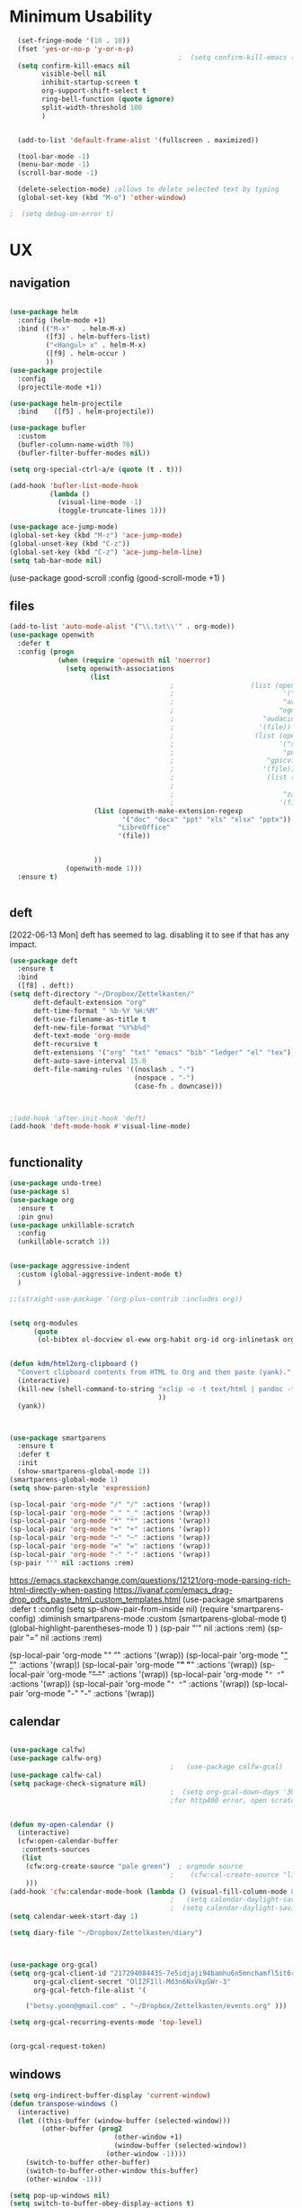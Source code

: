 
#+auto_tangle: t


* Minimum Usability


#+BEGIN_SRC emacs-lisp :tangle yes
    (set-fringe-mode '(10 . 10))
    (fset 'yes-or-no-p 'y-or-n-p)
                                            ;  (setq confirm-kill-emacs (quote y-or-n-p))
    (setq confirm-kill-emacs nil
          visible-bell nil
          inhibit-startup-screen t
          org-support-shift-select t
          ring-bell-function (quote ignore)
          split-width-threshold 100
          )


    (add-to-list 'default-frame-alist '(fullscreen . maximized))

    (tool-bar-mode -1)
    (menu-bar-mode -1)
    (scroll-bar-mode -1)

    (delete-selection-mode) ;allows to delete selected text by typing
    (global-set-key (kbd "M-o") 'other-window)

  ;  (setq debug-on-error t)
#+END_SRC

#+RESULTS:
: other-window




* UX
** navigation
   #+BEGIN_SRC emacs-lisp :tangle yes

     (use-package helm
       :config (helm-mode +1)
       :bind (("M-x"   . helm-M-x)
              ([f3] . helm-buffers-list)       
              ("<Hangul> x" . helm-M-x)
              ([f9] . helm-occur )
              ))
     (use-package projectile
       :config
       (projectile-mode +1))

     (use-package helm-projectile
       :bind    ([f5] . helm-projectile))

     (use-package bufler
       :custom
       (bufler-column-name-width 70)
       (bufler-filter-buffer-modes nil))

     (setq org-special-ctrl-a/e (quote (t . t)))

     (add-hook 'bufler-list-mode-hook
               (lambda ()
                 (visual-line-mode -1)
                 (toggle-truncate-lines 1)))

     (use-package ace-jump-mode)
     (global-set-key (kbd "M-z") 'ace-jump-mode)
     (global-unset-key (kbd "C-z"))
     (global-set-key (kbd "C-z") 'ace-jump-helm-line)
     (setq tab-bar-mode nil)
                         #+END_SRC

#+RESULTS:
   
(use-package good-scroll
:config (good-scroll-mode +1)
)



** files
#+BEGIN_SRC emacs-lisp :tangle yes
  (add-to-list 'auto-mode-alist '("\\.txt\\'" . org-mode))
  (use-package openwith
    :defer t
    :config (progn
              (when (require 'openwith nil 'noerror)
                (setq openwith-associations
                      (list
                                          ;                   (list (openwith-make-extension-regexp
                                          ;                           '("mpg" "mpeg" "mp3" "mp4"
                                          ;                           "avi" "wmv" "wav" "mov" "flv"
                                          ;                          "ogm" "ogg" "mkv"))
                                          ;                      "audacious"
                                          ;                     '(file))
                                          ;                    (list (openwith-make-extension-regexp
                                          ;                          '("xbm" "pbm" "pgm" "ppm" "pnm"
                                          ;                           "png" "bmp" "tif" "jpeg" "jpg"))
                                          ;                       "gpicview"
                                          ;                      '(file))
                                          ;                       (list (openwith-make-extension-regexp
                                          ;                             '("pdf"))
                                          ;                           "zathura"
                                          ;                          '(file))
                       (list (openwith-make-extension-regexp
                              '("doc" "docx" "ppt" "xls" "xlsx" "pptx"))
                             "LibreOffice"
                             '(file))
                                      

                       ))
                (openwith-mode 1)))
    :ensure t)


#+END_SRC

#+RESULTS:

** deft
[2022-06-13 Mon] deft has seemed to lag. disabling it to see if that has any impact. 
#+begin_src emacs-lisp :tangle no
  (use-package deft
    :ensure t
    :bind
    ([f8] . deft))
  (setq deft-directory "~/Dropbox/Zettelkasten/"
        deft-default-extension "org"
        deft-time-format " %b-%Y %H:%M"
        deft-use-filename-as-title t
        deft-new-file-format "%Y%b%d"
        deft-text-mode 'org-mode
        deft-recursive t
        deft-extensions '("org" "txt" "emacs" "bib" "ledger" "el" "tex")
        deft-auto-save-interval 15.0
        deft-file-naming-rules '((noslash . "-")
                                 (nospace . "-")
                                 (case-fn . downcase))) 
  
  
  
  ;(add-hook 'after-init-hook 'deft)
  (add-hook 'deft-mode-hook #'visual-line-mode)
  
  
#+end_src

#+RESULTS:
| visual-line-mode |

** functionality
#+BEGIN_SRC emacs-lisp  :tangle yes
  (use-package undo-tree)
  (use-package s)
  (use-package org
    :ensure t
    :pin gnu)
  (use-package unkillable-scratch
    :config
    (unkillable-scratch 1))


  (use-package aggressive-indent
    :custom (global-aggressive-indent-mode t)
    )

  ;;(straight-use-package '(org-plus-contrib :includes org))


  (setq org-modules
        (quote
         (ol-bibtex ol-docview ol-eww org-habit org-id org-inlinetask org-protocol org-tempo ol-w3m org-annotate-file ol-bookmark org-checklist org-collector org-depend org-invoice org-notify org-registry)))


  (defun kdm/html2org-clipboard ()
    "Convert clipboard contents from HTML to Org and then paste (yank)."
    (interactive)
    (kill-new (shell-command-to-string "xclip -o -t text/html | pandoc -f html -t json | pandoc -f json -t org --wrap=none"
                                       ))
    (yank))



  (use-package smartparens
    :ensure t
    :defer t
    :init
    (show-smartparens-global-mode 1))
  (smartparens-global-mode 1)
  (setq show-paren-style 'expression)

  (sp-local-pair 'org-mode "/" "/" :actions '(wrap))
  (sp-local-pair 'org-mode "_" "_" :actions '(wrap))
  (sp-local-pair 'org-mode "*" "*" :actions '(wrap))
  (sp-local-pair 'org-mode "+" "+" :actions '(wrap))
  (sp-local-pair 'org-mode "~" "~" :actions '(wrap))
  (sp-local-pair 'org-mode "=" "=" :actions '(wrap))
  (sp-local-pair 'org-mode "-" "-" :actions '(wrap))
  (sp-pair "'" nil :actions :rem)

#+END_SRC

#+RESULTS:
| org-mode | (:open - :close - :actions (wrap) :when (:add) :unless (:add) :pre-handlers (:add) :post-handlers (:add)) | (:open = :close = :actions (wrap) :when (:add) :unless (:add) :pre-handlers (:add) :post-handlers (:add)) | (:open ~ :close ~ :actions (wrap) :when (:add) :unless (:add) :pre-handlers (:add) :post-handlers (:add)) | (:open + :close + :actions (wrap) :when (:add) :unless (:add) :pre-handlers (:add) :post-handlers (:add)) | (:open * :close * :actions (wrap) :when (:add) :unless (:add) :pre-handlers (:add) :post-handlers (:add))                                                                  | (:open _ :close _ :actions (wrap) :when (:add) :unless (:add) :pre-handlers (:add) :post-handlers (:add)) | (:open / :close / :actions (wrap) :when (:add) :unless (:add) :pre-handlers (:add) :post-handlers (:add)) |                                                             |                                                             |
| t        | (:open \\( :close \\) :actions (insert wrap autoskip navigate))                                           | (:open \{ :close \} :actions (insert wrap autoskip navigate))                                             | (:open \( :close \) :actions (insert wrap autoskip navigate))                                             | (:open \" :close \" :actions (insert wrap autoskip navigate))                                             | (:open " :close " :actions (insert wrap autoskip navigate escape) :unless (sp-in-string-quotes-p) :post-handlers (sp-escape-wrapped-region sp-escape-quotes-after-insert)) | (:open ( :close ) :actions (insert wrap autoskip navigate))                                               | (:open [ :close ] :actions (insert wrap autoskip navigate))                                               | (:open { :close } :actions (insert wrap autoskip navigate)) | (:open ` :close ` :actions (insert wrap autoskip navigate)) |
https://emacs.stackexchange.com/questions/12121/org-mode-parsing-rich-html-directly-when-pasting
https://ivanaf.com/emacs_drag-drop_pdfs_paste_html_custom_templates.html
(use-package smartparens 
:defer t 
:config
(setq sp-show-pair-from-inside nil)
(require 'smartparens-config)
:diminish smartparens-mode
:custom
(smartparens-global-mode t)
(global-highlight-parentheses-mode 1)
)
(sp-pair "'" nil :actions :rem)
(sp-pair "=" nil :actions :rem)


(sp-local-pair 'org-mode "/" "/" :actions '(wrap))
(sp-local-pair 'org-mode "_" "_" :actions '(wrap))
(sp-local-pair 'org-mode "*" "*" :actions '(wrap))
(sp-local-pair 'org-mode "+" "+" :actions '(wrap))
(sp-local-pair 'org-mode "~" "~" :actions '(wrap))
(sp-local-pair 'org-mode "=" "=" :actions '(wrap))
(sp-local-pair 'org-mode "-" "-" :actions '(wrap))

  
** calendar


#+BEGIN_SRC emacs-lisp :tangle yes
  
  (use-package calfw)
  (use-package calfw-org)
                                          ;   (use-package calfw-gcal)
  (use-package calfw-cal) 
  (setq package-check-signature nil)
                                          ;  (setq org-gcal-down-days '30)
                                          ;for http400 error, open scratch and evaluate (org-gcal-request-token) using C-x C-e
  
  
  (defun my-open-calendar ()
    (interactive)
    (cfw:open-calendar-buffer
     :contents-sources
     (list
      (cfw:org-create-source "pale green")  ; orgmode source
                                          ;    (cfw:cal-create-source "light goldenrod") ; diary source
      ))) 
  (add-hook 'cfw:calendar-mode-hook (lambda () (visual-fill-column-mode 0)))
                                          ;   (setq calendar-daylight-savings-starts '(3 11 year))
                                          ;  (setq calendar-daylight-savings-ends: '(11 4 year))
  (setq calendar-week-start-day 1)
  
  (setq diary-file "~/Dropbox/Zettelkasten/diary")
  
  
  
  (use-package org-gcal)
  (setq org-gcal-client-id "217294084435-7e5idjaji94bamhu6n5mnchamfl5it6r.apps.googleusercontent.com"
        org-gcal-client-secret "OlIZFIll-Md3n6NxVkpSWr-3"
        org-gcal-fetch-file-alist '(
   
      ("betsy.yoon@gmail.com" . "~/Dropbox/Zettelkasten/events.org" )))
  
  (setq org-gcal-recurring-events-mode 'top-level)
  
  
#+end_src

#+RESULTS:
: top-level
#+begin_src emacs-lisp :tangle no
 (org-gcal-request-token)
#+end_src

#+RESULTS:
: #s(deferred #[257 "\303!>\204\304\305\306D\"\210\211\307H\303!>\204!\304\305\306D\"\210\310H\303!>\2043\304\305\306D\"\210\311H\312=\203I\313\314\315\"\210\316\317#\202p\211\312=\204b\313\320\321!P\322!\"\210\316\323#\202p\203m\324
: \"\210\325\312!\207" [cl-struct-request-response-tags org-gcal-token-plist org-gcal-token-file type-of signal wrong-type-argument request-response 3 1 4 nil org-gcal--notify "Got Error" "Could not contact remote service. Please check your network connectivity." error "Network connectivity issue %s: %s" "Status code: " number-to-string pp-to-string "Got error %S: %S" org-gcal--save-sexp deferred:succeed] 8 "
: 
: (fn RESPONSE)"] deferred:default-errorback deferred:default-cancel nil nil nil)

** windows
#+BEGIN_SRC emacs-lisp :tangle yes
  (setq org-indirect-buffer-display 'current-window)
  (defun transpose-windows ()
    (interactive)
    (let ((this-buffer (window-buffer (selected-window)))
          (other-buffer (prog2
                            (other-window +1)
                            (window-buffer (selected-window))
                          (other-window -1))))
      (switch-to-buffer other-buffer)
      (switch-to-buffer-other-window this-buffer)
      (other-window -1)))
  
  (setq pop-up-windows nil)
  (setq switch-to-buffer-obey-display-actions t)
  
#+END_SRC

#+RESULTS:
: t


(use-package good-scroll
:config (good-scroll-mode 1)
)

** autosave/backup
#+BEGIN_SRC emacs-lisp :tangle yes
  (use-package magit
    :init (progn
            (setq magit-repository-directories '("~/Dropbox/" ))))
  (setq global-auto-revert-mode t
        auto-save-interval 5)
  (auto-save-visited-mode 1)
  
  (add-hook 'org-mode-hook (lambda () (auto-revert-mode 1)))
  
  (setq vc-follow-symlinks t)
#+END_SRC

#+RESULTS:
: t

** org-protocol
#+BEGIN_SRC emacs-lisp :tangle yes
  
  (server-start)
  (require 'org-protocol)
  (require 'org-protocol-capture-html)
  (setq org-protocol-default-template-key "w")
  
  
#+END_SRC

#+RESULTS:
: w
** org-keybindings
#+BEGIN_SRC emacs-lisp :tangle yes
      (global-set-key (kbd "C-c C-x C-o") 'org-clock-out)
  (global-set-key (kbd "C-c <f2>") 'org-clock-out)
  (global-unset-key (kbd "C-v"))

  (global-set-key (kbd "<f1>") 'org-capture)
  (global-set-key (kbd "C-c C-x C-j") 'org-clock-goto)
  (define-key org-mode-map (kbd "C-a") 'org-beginning-of-line)
  (define-key org-mode-map (kbd "C-e") 'org-end-of-line)
  (define-key org-mode-map (kbd "C-.") 'org-todo)
  (bind-keys
   ("C-c r" . org-clock-report)
   ("C-c l" . org-store-link)
   ("C-c C-l" . org-insert-link)
   ("C-c b" . list-bookmarks)
   ("C-a" . org-beginning-of-line) 
   ("C-e" . end-of-line) 
   ("C-k" . org-kill-line)
   ("M->" . end-of-buffer)
   ("C->" . end-of-buffer) ; necessary b/c for some reason emacs in kde plasma doesn't seem to recognize M-< and only see is it as M-.
   ("C-<" . beginning-of-buffer)    ; necessary b/c for some reason emacs in kde plasma doesn't seem to recognize M-< and only see is it as M-.
   ("C-."   . org-todo)
   ("C-x /" . shrink-window-horizontally)
   ("C-x ." . org-archive-subtree-default)

   ([f1] . org-capture)
   ([f2] . org-clock-in)
   ;;f3 is helm
   ([f4] . org-refile)
   ;;f5 is projectile
   ([f6] . helm-bibtex-with-local-bibliography)
   ([f7] . org-agenda)
   ;;f8 is deft
                                          ; ([f10] . org-tree-to-indirect-buffer)
   ([f11] . org-id-goto)
   ([f12] . bury-buffer)     )


  (global-set-key (kbd "<f10>") (lambda ()
                                  (interactive)
                                  (let ((current-prefix-arg '(4)))
                                    (call-interactively #'org-tree-to-indirect-buffer))))


#+END_SRC

#+RESULTS:
| lambda | nil | (interactive) | (let ((current-prefix-arg '(4))) (call-interactively #'org-tree-to-indirect-buffer)) |

#+BEGIN_SRC emacs-lisp :tangle yes :results none
  
  
  (define-key key-translation-map (kbd "C-c <up>") (kbd "↑"))
  (define-key key-translation-map (kbd "C-c <down>") (kbd "↓"))
  (define-key key-translation-map (kbd "C-c =") (kbd "≠"))
  (define-key key-translation-map (kbd "C-c <right>") (kbd "→"))
  (define-key key-translation-map (kbd "C-c m") (kbd "—"))
  (define-key key-translation-map (kbd "C-_") (kbd "–"))
  (define-key key-translation-map (kbd "C-c d") (kbd "Δ"))
  (define-key key-translation-map (kbd "C-c z")  (kbd "∴"))
#+END_SRC

#+RESULTS:
: [8756]
** org hydra
#+begin_src emacs-lisp :tangle yes
  
  (defhydra hydra-org (:color amaranth :columns 3)
    "Org Mode Movements"
    ("n" outline-next-visible-heading "next heading")
    ("p" outline-previous-visible-heading "prev heading")
    ("N" org-forward-heading-same-level "next heading at same level")
    ("P" org-backward-heading-same-level "prev heading at same level")
    ("u" outline-up-heading "up heading")
    ("k" kill-region "kill region")
    ("y" yank "paste")
    ("l" helm-show-kill-ring "list" :color blue)  
    ("r" org-refile "refile")
    ("t" org-todo "todo")
    ("g" org-set-tags-command "tags")
    ("s" show-subtree "expand subtree")
    ("h" hide-subtree "collapse subtree")
    ("a" org-archive-subtree "archive")
    ("G" org-goto "goto" :exit t)
    ("q" nil "quit" :color blue)
    )
  
  
  
  
#+end_src

#+RESULTS:
: hydra-org/body


** scratch buffer
#+BEGIN_SRC emacs-lisp  :tangle yes
  ;; Set the default mode of the scratch buffer to Org
  (setq initial-major-mode 'org-mode)
  ;; and change the message accordingly
  (setq initial-scratch-message "\
  # This buffer is for notes you don't want to save. You can use
  # org-mode markup (and all Org's goodness) to organise the notes.
  # If you want to create a file, visit that file with C-x C-f,
  # then enter the text in that file's own buffer.
   
  ")
#+END_SRC

#+RESULTS:
: # This buffer is for notes you don't want to save. You can use
: # org-mode markup (and all Org's goodness) to organise the notes.
: # If you want to create a file, visit that file with C-x C-f,
: # then enter the text in that file's own buffer.
:  




* UI
("◉" "❤" "☆""♢" "★ ""⭆" )
"⁕"
"⁍" 
"❤"
#+BEGIN_SRC emacs-lisp  :tangle yes
 ; (use-package emojify
  ;  :hook (after-init . global-emojify-mode))

    (use-package org-superstar
      :config
      (setq org-superstar-headline-bullets-list '("◉" "☆" "♡" "¶" "★" )
            org-superstar-item-bullet-alist (quote ((42  . 33) (43 . 62) (45 . 45)))
            )
      (add-hook 'org-mode-hook (lambda () (org-superstar-mode 1))))
    (setq org-startup-indented t
          org-hide-emphasis-markers t
          org-startup-folded t
          org-ellipsis " »"
          org-hide-leading-stars t)
    (use-package doom-themes
      :config
      ;; Global settings (defaults)
      (setq doom-themes-enable-bold t    ; if nil, bold is universally disabled
            doom-themes-enable-italic t) ; if nil, italics is universally disabled
      (load-theme 'doom-one t)
      ;; Corrects (and improves) org-mode's native fontification.
      (doom-themes-org-config)
      )

    (setq org-startup-shrink-all-tables t)

  ;strikethrough org-emphasis-alist
  (require 'cl)   ; for delete*
(setq org-emphasis-alist
      (cons '("+" '(:strike-through t :foreground "gray"))
            (delete* "+" org-emphasis-alist :key 'car :test 'equal)))

#+END_SRC

#+RESULTS:
| + | '(:strike-through t :foreground gray) |          |
| * | bold                                  |          |
| _ | underline                             |          |
| = | org-verbatim                          | verbatim |
| ~ | org-code                              | verbatim |
** mode line format
:LOGBOOK:
CLOCK: [2021-06-08 Tue 13:51]--[2021-06-08 Tue 14:06] =>  0:15
:END:
#+begin_src emacs-lisp :tangle yes
  (setq-default mode-line-format '("%e"  mode-line-front-space
                                   mode-line-mule-info
                                   mode-line-modified
                                   mode-line-misc-info 
                                   mode-line-remote mode-line-frame-identification mode-line-buffer-identification "   " mode-line-position
                                   (vc-mode vc-mode)
                                   "  " mode-line-modes  mode-line-end-spaces)
                )
  (display-time-mode 1)
#+end_src

#+RESULTS:
: t

** font encoding
:LOGBOOK:
CLOCK: [2021-10-18 Mon 11:25]--[2021-10-18 Mon 11:25] =>  0:00
:END:
#+begin_src emacs-lisp :tangle yes
    
  (use-package unicode-fonts)
(unicode-fonts-setup)  
#+end_src

#+RESULTS:


#+BEGIN_SRC emacs-lisp  :tangle yes

  
    (defvar symbola-font (if (eq system-type 'gnu/linux)
                             (font-spec :name "Symbola" :size 14)
                           "Symbola"))
    (set-fontset-font "fontset-default" '(#x1100 . #xffdc)
                      '("NanumBarunpen" . "unicode-bmp" ))
    (set-fontset-font "fontset-default" '(#xe0bc . #xf66e) 
                      '("Nanumbarunpen" . "unicode-bmp"))
  
    (set-fontset-font "fontset-default" '(#x2000 . #x206F)
                      '("Symbola" . "unicode-bmp" ))
                                            ;
    (set-fontset-font "fontset-default" '(#x2190 . #x21FF)
                      '("Symbola" . "unicode-bmp" ))
    (set-fontset-font "fontset-default" '(#x2B00 . #x2BFF)
                      '("Symbola" . "unicode-bmp" ))
  
    (set-fontset-font "fontset-default" '(#x2200 . #x22FF)
                      '("Symbola" . "unicode-bmp" ))
  
    (set-fontset-font "fontset-default" '(#x25A0 . #x25FF)
                      '("Symbola" . "unicode-bmp" ))
  
    (set-fontset-font "fontset-default" '(#x2600 . #x26FF)
                      '("Symbola" . "unicode-bmp" ))
    (set-fontset-font "fontset-default" '(#x2700 . #x27BF)
                      '("Symbola" . "unicode-bmp" ))
  
    (set-fontset-font "fontset-default" '(#x1f800 . #x1f8ff)
                      '("Symbola" . "unicode-bmp" ))
  
    (set-fontset-font "fontset-default" '(#x3400 . #x4dbf)
                      '("NanumBarunpen" . "unicode-bmp" ))
    (set-fontset-font "fontset-default" '(#x20000 . #x2EBEF)
                      '("NanumBarunpen" . "unicode-bmp" ))  
  
  
                                            ;https://www.reddit.com/r/emacs/comments/8tz1r0/how_to_set_font_according_to_languages_that_i/e1bjce6?utm_source=share&utm_medium=web2x&context=3
    (when (fboundp #'set-fontset-font)
      (set-fontset-font t 'korean-ksc5601	
                        ;; Noto Sans CJK: https://www.google.com/get/noto/help/cjk/
                        (font-spec :family "Nanum Gothic Coding")))
    (dolist (item '(("Nanum Gothic Coding" . 1.0)))
      (add-to-list 'face-font-rescale-alist item))
  
    (setq use-default-font-for-symbols nil)
  
    (prefer-coding-system 'utf-8)
  (set-default-coding-systems 'utf-8)
  (set-terminal-coding-system 'utf-8)
  (set-keyboard-coding-system 'utf-8)
  (set-selection-coding-system 'utf-8)
  (set-file-name-coding-system 'utf-8)
  (set-clipboard-coding-system 'utf-8)
  (set-buffer-file-coding-system 'utf-8) 
  
#+END_SRC  

#+RESULTS:

** org-src
#+BEGIN_SRC emacs-lisp  :tangle yes
  (setq org-src-fontify-natively t
        org-src-tab-acts-natively t)
  
  (setq org-fontify-quote-and-verse-blocks t)
#+END_SRC

#+RESULTS:
: t

** accessibility
#+BEGIN_SRC emacs-lisp :tangle yes
  (use-package hydra)
  (defhydra hydra-zoom (:color red)  "zoom"
    ("=" text-scale-increase "in")
    ("-" text-scale-decrease "out")
    ("0" (text-scale-adjust 0) "reset")
    ("o" (other-window) "other window")
    ("q" nil "quit" :color blue))
  
  (global-set-key (kbd "C-=") 'hydra-zoom/body)
  (use-package visual-fill-column)
  (setq visual-fill-column-center-text t)
#+END_SRC

#+RESULTS:
: t




* editing
:LOGBOOK:
CLOCK: [2021-09-02 Thu 18:05]--[2021-09-02 Thu 18:05] =>  0:00
:END:
#+begin_src emacs-lisp :tangle yes
  (use-package yasnippet)

     (define-key yas-minor-mode-map [backtab]    nil)
  
    ;; Strangely, just redefining one of the variations below won't work.
    ;; All rebinds seem to be needed.
    (define-key yas-minor-mode-map [(tab)]        nil)
    (define-key yas-minor-mode-map (kbd "TAB")    nil)
    (define-key yas-minor-mode-map (kbd "<tab>")  nil)

  (defhydra hydra-yasnippet (:color red :hint nil)
    "
                            ^YASnippets^
              --------------------------------------------
                Modes:    Load/Visit:    Actions:

               _g_lobal  _d_irectory    _i_nsert
               _m_inor   _f_ile         _t_ryout
               _e_xtra   _l_ist         _n_ew
                        reload _a_ll
              "
    ("n" down "done")
    ("p" down "up")
    ("N" outline-next-visible-heading "next heading")
    ("P" outline-previous-visible-heading "prev heading")
    ("d" yas-load-directory)
    ("e" yas-activate-extra-mode)
    ("i" yas-insert-snippet)
    ("f" yas-visit-snippet-file :color blue)
    ("n" yas-new-snippet)
    ("t" yas-tryout-snippet)
    ("l" yas-describe-tables)
    ("g" yas-global-mode :color red)
    ("m" yas-minor-mode :color red)
    ("a" yas-reload-all))



  (use-package flyspell)
  (define-key flyspell-mode-map (kbd "C-.") nil)

  (use-package ace-jump-helm-line)
  (eval-after-load "helm"
    '(define-key helm-map (kbd "C-'") 'ace-jump-helm-line))



#+end_src

#+RESULTS:
: ace-jump-helm-line

 

                   
#+begin_src emacs-lisp :tangle no
  (define-key yas-minor-mode-map [backtab]     'yas-expand)
  
  ;; Strangely, just redefining one of the variations below won't work.
  ;; All rebinds seem to be needed.
  (define-key yas-minor-mode-map [(tab)]        nil)
  (define-key yas-minor-mode-map (kbd "TAB")    nil)
  (define-key yas-minor-mode-map (kbd "<tab>")  nil)

#+end_src

#+RESULTS:
  



(define-key yas-minor-mode-map (kbd "<tab>") nil)
(define-key yas-minor-mode-map (kbd "TAB") nil)
  
  



 
* writing
#+begin_src emacs-lisp :tangle yes
  (use-package org-wc)

#+end_src

#+RESULTS:

* org
#+BEGIN_SRC emacs-lisp :tangle yes
                (use-package org-auto-tangle
                  :hook (org-mode . org-auto-tangle-mode)
  
                  )
    (setq org-html-head "<link rel=\"stylesheet\" href=\"\\home\\betsy\\Dropbox\\Zettelkasten\\css\\tufte.css\" type=\"text/css\" />")
    (setq org-agenda-export-html-style "/home/betsy/Dropbox/Zettelkasten/css/tufte.css")
  (setq org-export-with-toc nil)
  (setq org-export-initial-scope 'subtree)
    (setq org-export-with-section-numbers nil)
  (use-package org-clock-split)
#+END_SRC

#+RESULTS:


(add-hook 'org-mode-hook 'org-auto-tangle-mode) = :hook (org-mode . org-auto-tangle-mode)





** org-refile and archiving
:LOGBOOK:
CLOCK: [2021-09-06 Mon 15:03]--[2021-09-06 Mon 15:04] =>  0:01
:END:
#+BEGIN_SRC emacs-lisp :tangle yes
         (setq org-directory "~/Dropbox/Zettelkasten/" org-default-notes-file
               "~/Dropbox/Zettelkasten/inbox.org" org-archive-location
               "~/Dropbox/Zettelkasten/journal.org::datetree/" org-contacts-files (quote
               ("~/Dropbox/Zettelkasten/contacts.org")) org-roam-directory "~/Dropbox/Zettelkasten" ) (setq
               org-archive-reversed-order nil org-reverse-note-order t org-refile-use-cache t
               org-refile-allow-creating-parent-nodes t org-refile-use-outline-path 'file
               org-outline-path-complete-in-steps nil )

         (setq org-refile-targets '(
                                    ("~/Dropbox/Zettelkasten/journal.org" :maxlevel . 5)
                                    ("~/Dropbox/Zettelkasten/events.org" :maxlevel . 1)
                                    ("~/Dropbox/Zettelkasten/inbox.org" :maxlevel . 2)
                                    ("~/Dropbox/Zettelkasten/readings.org" :maxlevel . 2)
                                    ("~/Dropbox/Zettelkasten/contacts.org" :maxlevel . 1)
                                    ("~/Dropbox/Zettelkasten/ndd.org" :maxlevel . 3)

                                    ("~/Dropbox/Zettelkasten/baruch.org" :maxlevel . 5)
                                    ("~/Dropbox/Zettelkasten/personal.org" :maxlevel . 2)
                                    ("~/Dropbox/Zettelkasten/lis.org" :maxlevel . 2)
                                    ("~/Dropbox/Zettelkasten/recipes.org" :maxlevel . 2) ("~/Dropbox/Zettelkasten/sysadmin.org" :maxlevel . 1) ("~/Dropbox/Zettelkasten/editing.org" :maxlevel . 2) ("~/Dropbox/Zettelkasten/hold.org" :maxlevel . 1) ("~/Dropbox/Zettelkasten/zettels.org" :maxlevel . 2) )


               )

         (defun my-org-refile-cache-clear () (interactive) (org-refile-cache-clear)) (define-key org-mode-map
           (kbd "C-0 C-c C-w") 'my-org-refile-cache-clear)




                                                 ; Refile in a single go

                                                 ;  (global-set-key (kbd "<f4>") 'org-refile)


         (setq org-id-link-to-org-use-id (quote create-if-interactive) org-id-method (quote org)
               org-return-follows-link t org-link-keep-stored-after-insertion nil org-goto-interface (quote
               outline-path-completion) org-clock-mode-line-total 'current)

                                                 ;   (add-hook 'org-mode-hook (lambda ()
                                                 ;   (org-sticky-header-mode 1)))


         (setq global-visible-mark-mode t)


#+END_SRC

#+RESULTS:
: t




* scheduling, todos

** agenda
(setq org-agenda-prefix-format
'((agenda . " %i %-12:c%?-12t% s")
(todo . " %i %-5:c")
(tags . " %i %-12:c")
(search . " %i %-12:c")))



 
#+begin_src emacs-lisp :tangle yes
    (add-hook 'org-agenda-mode-hook
                                          (lambda ()
                                            (visual-line-mode -1)
                                            (toggle-truncate-lines 1)))


      (setq org-agenda-overriding-columns-format "%40ITEM %4EFFORT %4CLOCKSUM %16SCHEDULED %16DEADLINE ")
         (setq org-global-properties '(("EFFORT_ALL" . "0:05 0:10 0:15 0:20 0:25 0:30 0:35 0:40 0:45 0:50 0:55 0:60")))


    (setq org-agenda-files '(
                             "~/Dropbox/Zettelkasten/inbox.org"
                             "~/Dropbox/Zettelkasten/contacts.org"
                             "~/Dropbox/Zettelkasten/readings.org"
                             "~/Dropbox/Zettelkasten/journal.org"
                             "~/Dropbox/Zettelkasten/ndd.org"
  ;                           "~/Dropbox/Zettelkasten/Scholarship/open.org"
                             "~/Dropbox/Zettelkasten/baruch.org"
                             "~/Dropbox/Zettelkasten/personal.org"
                             "~/Dropbox/Zettelkasten/lis.org"
                             "~/Dropbox/Zettelkasten/recipes.org"
                             "~/Dropbox/Zettelkasten/sysadmin.org"
                             "~/Dropbox/Zettelkasten/events.org"
                             "~/Dropbox/Zettelkasten/editing.org"
                             "~/Dropbox/Zettelkasten/zettels.org"
                             ))



    (setq org-agenda-skip-scheduled-if-done nil
          org-agenda-skip-deadline-if-done t
          org-agenda-skip-timestamp-if-done t
          org-agenda-skip-deadline-prewarning-if-scheduled t
          )

    (setq org-agenda-clockreport-parameter-plist
          (quote
           (:link t :maxlevel 4 :narrow 30 :tcolumns 1 :indent t :tags t :hidefiles nil :fileskip0 t)))

    (setq org-clock-report-include-clocking-task t)
    (setq org-agenda-prefix-format
          '((agenda . " %i %-12:c%?-12t% s")
            (todo . " %i %-12:c")
            (tags . " %i %-12:c")
            (search . " %i %-12:c")))

    (setq org-agenda-with-colors t
          org-agenda-start-on-weekday nil  ;; this allows agenda to start on current day
          org-agenda-current-time-string "✸✸✸✸✸"
          org-agenda-start-with-clockreport-mode t
          org-agenda-dim-blocked-tasks t
          org-agenda-window-setup 'only-window
          )


    (setq org-agenda-format-date
          (lambda (date)
            (concat "\n---------------------------------\n" (org-agenda-format-date-aligned date))))


  (setq org-agenda-sticky t)
#+end_src

#+RESULTS:
: t

** org-super-agenda
:LOGBOOK:
CLOCK: [2021-10-13 Wed 17:03]--[2021-10-13 Wed 17:03] =>  0:00
:END:
                
#+begin_src emacs-lisp :tangle yes :results none
  (use-package org-super-agenda)
  (org-super-agenda-mode 1)
  (setq org-super-agenda-mode 1)
  (setq org-agenda-custom-commands
        '(
          ("l" . "just todo lists") ;description for "h" prefix
          ("lt" tags-todo "untagged todos" "-{.*}")
          ("ls" alltodo "all unscheduled" ((org-agenda-skip-function
                                            '(org-agenda-skip-entry-if 'todo '("습관" "HOLD"  "PROJ" "AREA")) )
                                           (org-agenda-todo-ignore-scheduled t) ))
          ("lx" "With deadline columns" alltodo "" 
           ((org-agenda-overriding-columns-format "%40ITEM %SCHEDULED %DEADLINE %EFFORT " )
            (org-agenda-view-columns-initially t)
            (org-agenda-sorting-strategy '(timestamp-up))
            (org-agenda-skip-function '(org-agenda-skip-entry-if 'todo '("습관" "HOLD" "WAIT" "PROJ")) ) )      )
          ("la" "all todos" ((alltodo "" ((org-agenda-overriding-header "")
                                          (org-super-agenda-groups
                                           '(
                                             (:name "NDD" :and (:tag "ndd" :category "ndd"))
                                               (:name "Scholarship" :and (:tag "schol"))
                                               (:name "Baruch" :and (:tag "baruch"))
                                              (:name "Me" :and (:tag "me"))


                                             ))))))


          ("g" "all UNSCHEDULED NEXT|TODAY|IN-PROG"
           ((agenda "" ((org-agenda-span 2)
                        (org-agenda-clockreport-mode nil)))
            (todo "NEXT|TODAY|IN-PROG"))
           ((org-agenda-todo-ignore-scheduled t)))

          ("z" "super agenda" ((agenda "" ((org-agenda-span 'day)
                                           (org-super-agenda-groups
                                            '((:name "Day"
                                                     :time-grid t
                                          ;   :date today
                                          ;    :todo "TODAY"
                                          ;  :scheduled today
                                                     :order 1)))))
                               (alltodo "" ((org-agenda-overriding-header "")
                                            (org-super-agenda-groups
                                             '(
                                               (:name "NDD" :and (:tag "ndd" :category "ndd"))
                                               (:name "Scholarship" :and (:tag "schol"))
                                               (:name "Baruch" :and (:tag "baruch"))
                                              (:name "Me" :and (:tag "me"))
                                               ))))
                               )
           ((org-agenda-skip-function
             '(org-agenda-skip-entry-if 'todo '("습관" "HOLD"  "PROJ" "AREA")) )
            (org-agenda-todo-ignore-scheduled t) )

           )



          ))
            #+end_src

#+BEGIN_SRC emacs-lisp :tangle yes  :results none
 
#+END_SRC
old version of alltodo....changed to reflect categories

   (alltodo "" ((org-agenda-overriding-header "")
                                            (org-super-agenda-groups
                                             '(
                                            (:name "DEEP: necessary and timely" :and (:tag "DEEP" :tag "#necessary" :tag "@timely"))
                                                   (:name "SHALLOW: necessary and timely" :and (:tag "SHALLOW" :tag "#necessary" :tag "@timely"))
                                               (:name "wait" :todo "WAIT")
                                               ))))
          
         (:name "NOW" :tag "NOW")
                                             (:name "DEEP: necessary and timely" :and (:tag "DEEP" :tag "#necessary" :tag "@timely"))
                                             (:name "SHALLOW: necessary and timely" :and (:tag "SHALLOW" :tag "#necessary" :tag "@timely"))
                                             (:name "HOME" :and (:tag "HOME"))
                                             (:name "DEEP: necessary but not timely" :and (:tag "DEEP" :tag "#necessary" :tag "@nottimely"))
                                             (:name "SHALLOW: necessary but not timely" :and (:tag "SHALLOW" :tag "#necessary" :tag "@nottimely"))
                                             (:name "SHALLOW: timely" :and (:tag "SHALLOW" :tag "@timely"))
                                             (:name "DEEP: timely but not necessary" :and (:tag "DEEP" :tag "#wouldbenice" :tag "@timely"))
                                             (:name "SHALLOW: timely but not necessary" :and (:tag "SHALLOW" :tag "#wouldbenice" :tag "@timely"))                                                       
                                             (:name "necessary but not timely" :and (:tag "#necessary" :tag "@nottimely"))
                                             (:tag "workflow")

#+RESULTS:
: 1
*** archived stuff
#+BEGIN_SRC emacs-lisp :tangle no
 (:name "Waiting"
:todo "WAIT" )
(:name "Next Items"
:time-grid t
:todo "NEXT")

(setq org-super-agenda-groups
'(
         

))
   (:name "today" :scheduled today)
                                            ;                (:name "next" :todo "NEXT")
                                                 (:name "In PROGRESS" :todo "PROG")
                                                 (:name "Next" :todo "NEXT")
                                                 (:name "baruch" :and ( :category "baruch" :not (:todo "WAIT") ))  
                                                 (:name "to read" :tag "read")
                                                 (:name "research" :tag "research")
                                                 (:name "Waiting" :todo "WAIT")
                                                 (:name "Deadlines" 
                                                        :and (:deadline t :scheduled nil))
  
                                                 (:name "ndd" :category "ndd")
                                                 (:name "lis" :category "lis")
                                                 (:name "csi" :category "CSI")
                                                 (:discard (:todo "HOLD"))
                                            ;     (:name "not scheduled"
                                            ;           :and (:deadline nil :scheduled nil))
                                                 (:name "past due" :scheduled past)
  
#+END_SRC


** org-todo
#+begin_src emacs-lisp :tangle yes :results none
  (setq org-enforce-todo-dependencies t
        org-clock-out-when-done t
        )
  
  (setq org-log-into-drawer t)
  
  (setq org-todo-keywords
        (quote
         ((sequence "TODO(t)" "NEXT(n)" "PROG(p)" "WAIT(w)" "|" "DONE(d)"  "x(c)" )
          (type    "HOLD(l)"  "|" "DONE(d)")     )))
  
  (setq org-todo-keyword-faces
        '(("WAIT" :weight regular :underline nil :inherit org-todo :foreground "yellow")
                                          ;          ("TODO" :weight regular :underline nil :inherit org-todo :foreground "#89da59")
          ("TODO" :weight regular :underline nil :inherit org-todo :foreground "#d0b17c")
          ("NEXT" :weight regular :underline nil :inherit org-todo :foreground "#c7d800")
          ("PROG" :weight bold :underline nil :inherit org-todo :foreground "#fa4032")
          ("to-process" :foreground "magenta")
          ("to-read" :foreground "magenta")
          ("in-prog" :foreground "magenta")
          ("HOLD" :weight bold :underline nil :inherit org-todo :foreground "#336b87")))
  
  
  (use-package org-edna)
  (org-edna-mode 1)
  (setq org-log-done 'time)
  
#+end_src
** org-capture
:PROPERTIES:
:ID:       eqodj18147j0
:END:
#+BEGIN_SRC emacs-lisp :tangle yes

  (setq org-capture-templates
        '(
          ("a" "current activity" entry (file+olp+datetree "~/Dropbox/Zettelkasten/journal.org") "** %? \n" :clock-in t :clock-keep t :kill-buffer nil )

          ("c" "calendar" entry (file+headline "~/Dropbox/Zettelkasten/inbox.org" "Events") "** %^{EVENT}\n%^t\n%a\n%?")

          ("e" "emacs log" item (id "config") "%U %a %?" :prepend t) 
          ("f" "Anki Flashcards")
          ("fb" "Anki basic" entry (file+headline "~/Dropbox/Zettelkasten/anki.org" "Dispatch Shelf") "* %<%H:%M>   \n:PROPERTIES:\n:ANKI_NOTE_TYPE: Basic (and reversed card)\n:ANKI_DECK: Default\n:END:\n** Front\n%^{Front}\n** Back\n%^{Back}%?")

          ("fc" "Anki cloze" entry (file+headline "~/Dropbox/Zettelkasten/anki.org" "Dispatch Shelf") "* %<%H:%M>   \n:PROPERTIES:\n:ANKI_NOTE_TYPE: Cloze\n:ANKI_DECK: Default\n:END:\n** Text\n%^{Front}%?\n** Extra")

          ("j" "journal" entry (file+olp+datetree "~/Dropbox/Zettelkasten/journal.org") "** journal :journal: \n%U  \n%?\n\n"   :clock-in t :clock-resume t :clock-keep nil :kill-buffer nil :append t) 
;removed "scheduled" from todo entries
          ("t" "todo" entry (file "~/Dropbox/Zettelkasten/inbox.org") "* TODO %? \n%a\n" :prepend nil)

          ("w" "org-protocol" entry (file "~/Dropbox/Zettelkasten/inbox.org")
           "* %a \nSCHEDULED: %t %?\n%:initial" )
          ("x" "org-protocol" entry (file "~/Dropbox/Zettelkasten/inbox.org")
           "* TODO %? \nSCHEDULED: %t\n%a\n\n%:initial" )
          ("p" "org-protocol" table-line (id "pens")
           "|%^{Pen}|%A|%^{Price}|%U|" )

          ("y" "org-protocol" item (id "resources")
           "[ ] %a %:initial" )

          ))



#+END_SRC

#+RESULTS:
| a         | current activity | entry       | (file+olp+datetree ~/Dropbox/Zettelkasten/journal.org)  | ** %?        |     |
| :clock-in | t                | :clock-keep | t                                                       | :kill-buffer | nil |
| c         | calendar         | entry       | (file+headline ~/Dropbox/Zettelkasten/inbox.org Events) | ** %^{EVENT} |     |

removed templates:
- ("d" "download" table-line (id "reading") "|%^{Author} | %^{Title} | %^{Format}|"  )
- ("l" "look up" item (id "5br4n6815pi0") "[ ] %? %U %a" :prepend nil)
- ("s" "to buy" item (id "shopping") "[ ] %?" :prepend t)
- ("z" "zettel" entry (file "~/Dropbox/Zettelkasten/zettels.org") "* %^{TOPIC}\n%U\n %? \n%a\n\n\n" :prepend nil :unarrowed t)
-           ("m" "meditation" table-line (id "meditation") "|%u | %^{Time} | %^{Notes}|" :table-line-pos "II-1" )


    ("a" "Activities")
          ("aa" "current activity" entry (file+olp+datetree "~/Dropbox/Zettelkasten/journal.org") "** %? \n" :clock-in t :clock-keep t :kill-buffer nil )
  
          ("ab" "baruch activity" entry (file+olp+datetree "~/Dropbox/Zettelkasten/baruch.org") "** %? \n" :clock-in t :clock-keep t :kill-buffer nil )
  
          ("an" "ndd activity" entry (file+olp+datetree "~/Dropbox/Zettelkasten/ndd.org") "** %? %^g \n" :clock-in t :clock-keep t :kill-buffer nil )
  


#+RESULTS:

** org-clock
#+begin_src emacs-lisp :tangle yes
(setq org-clock-out-remove-zero-time-clocks t)
  
#+end_src

#+RESULTS:
: t

*** org-mru

#+BEGIN_SRC emacs-lisp :tangle yes
  (use-package org-mru-clock
    :bind     ("M-<f2>" . org-mru-clock-in)
    :config
    (setq org-mru-clock-how-many 80)
    (setq org-mru-clock-keep-formatting t)
    (setq org-mru-clock-completing-read 'helm--completing-read-default)
    )
  
  (setq org-clock-mode-line-total 'current)
  
#+END_SRC


*** chronos
#+begin_src emacs-lisp :tangle yes
  
  (use-package org-alert)
  (use-package chronos
    :config
    (setq chronos-expiry-functions '(chronos-sound-notify
                                     chronos-dunstify
                                     chronos-buffer-notify
                                     ))
    (setq chronos-notification-wav "~/Dropbox/emacs/.emacs.d/sms-alert-1-daniel_simon.wav")
    )
  (use-package helm-chronos
    :config
    (setq helm-chronos-standard-timers
          '(
            ;;intermittent fasting
            "=13:00/end fast + =21:00/begin fast"
  
            ))
  
    )
  
#+end_src

#+RESULTS:
: t

** org-tag
#+BEGIN_SRC emacs-lisp :tangle yes
  (setq org-tag-alist '(
                        (:startgroup . nil)
                        ("ndd" . ?n)
                        ("schol" . ?s)
                        ("me" . ?m)
                        ("baruch" . ?b)
                        ("sysadmin" . ?y)
                        ("home" . ?h)
                        ("lis" . ?l)
                        (:endgroup . nil)
                        ))

    (setq org-complete-tags-always-offer-all-agenda-tags nil)
    (setq org-tags-column 0)

#+END_SRC

#+RESULTS:
: 0

#+begin_src emacs-lisp :tangle no
    (setq org-tag-alist '(  ("NOW" . ?n) ("workflow" . ?w)
                        (:startgroup . nil)
                        ("SHALLOW" . ?s) ("DEEP" . ?d) ("HOME" . ?h) 
                        (:endgroup . nil)
                        (:startgroup . nil)
                        ("#necessary" . ?c) ("#wouldbenice" . ?b)
                        (:endgroup . nil)
                        (:startgroup . nil)
                        ("@timely". ?t) ("@nottimely" . ?e)
                        (:endgroup . nil)
                       
                        ))
  
#+end_src
#+RESULTS:
: 0

** org-pomodoro
:PROPERTIES:
:ID:       pomodoro
:END:
:LOGBOOK:
CLOCK: [2021-10-18 Mon 10:47]--[2021-10-18 Mon 10:47] =>  0:00
CLOCK: [2021-05-04 Tue 11:33]--[2021-05-04 Tue 12:02] =>  0:29
CLOCK: [2021-05-04 Tue 10:21]--[2021-05-04 Tue 10:22] =>  0:01
CLOCK: [2021-05-04 Tue 10:18]--[2021-05-04 Tue 10:19] =>  0:01
CLOCK: [2021-04-30 Fri 12:07]--[2021-04-30 Fri 12:09] =>  0:02
CLOCK: [2021-04-30 Fri 12:06]--[2021-04-30 Fri 12:07] =>  0:01
CLOCK: [2021-04-30 Fri 12:03]--[2021-04-30 Fri 12:04] =>  0:01
CLOCK: [2021-04-30 Fri 11:58]--[2021-04-30 Fri 12:00] =>  0:02
:END:
#+begin_src emacs-lisp :tangle yes
  
  
  (use-package pomm)
  (use-package org-pomodoro)
  (setq org-pomodoro-ticking-sound-p t)
  (setq org-pomodoro-finished-sound-p t) ;i couldn't remember why this is nil [2021-10-16 Sat]:-- this is nil b/c the short break sound and long break sound signal the end of the pomodoro
  (setq org-pomodoro-overtime-sound "/home/betsy/.emacs.d/sms-alert-1-daniel_simon.wav")
  (setq org-pomodoro-short-break-sound "/home/betsy/.emacs.d/sms-alert-1-daniel_simon.wav")
  (setq org-pomodoro-long-break-sound  "/home/betsy/.emacs.d/sms-alert-1-daniel_simon.wav")
  (setq org-pomodoro-finished-sound  "/home/betsy/.emacs.d/sms-alert-1-daniel_simon.wav")
  
  (setq org-pomodoro-keep-killed-pomodoro-time t)
  (setq org-pomodoro-manual-break t)
  (setq org-pomodoro-ticking-sound-states '(:pomodoro :overtime))
  (setq org-pomodoro-length 25
        org-pomodoro-short-break-length 5)
  
#+end_src

#+RESULTS:
: 5
 (setq org-pomodoro-length 25
          org-pomodoro-short-break-length 5)
************
** checklists
#+begin_src emacs-lisp :tangle yes :results none
   (setq org-list-demote-modify-bullet
         '(("+" . "-") ("-" . "+") ))

   (defun my/org-checkbox-todo ()
     "Switch header TODO state to DONE when all checkboxes are ticked, to TODO otherwise"
     (let ((todo-state (org-get-todo-state)) beg end)
       (unless (not todo-state)
         (save-excursion
           (org-back-to-heading t)
           (setq beg (point))
           (end-of-line)
           (setq end (point))
           (goto-char beg)
           (if (re-search-forward "\\[\\([0-9]*%\\)\\]\\|\\[\\([0-9]*\\)/\\([0-9]*\\)\\]"
                                  end t)
               (if (match-end 1)
                   (if (equal (match-string 1) "100%")
                       (unless (string-equal todo-state "DONE")
                         (org-todo 'done))
                     (unless (string-equal todo-state "✶")
                       (org-todo 'todo)))
                 (if (and (> (match-end 2) (match-beginning 2))
                          (equal (match-string 2) (match-string 3)))
                     (unless (string-equal todo-state "DONE")
                       (org-todo 'done))
                   (unless (string-equal todo-state "✶")
                     (org-todo 'todo)))))))))

   (add-hook 'org-checkbox-statistics-hook 'my/org-checkbox-todo)
#+end_src




* *mentat*
#+begin_src emacs-lisp :tangle yes
(load "annot")
  (require 'annot)

#+end_src

#+RESULTS:
: annot

** anki
  #+BEGIN_SRC emacs-lisp :tangle yes
(use-package anki-editor
  :after org
  :hook (org-capture-after-finalize . anki-editor-reset-cloze-number) ; Reset cloze-number after each capture.
  :config
  (setq anki-editor-create-decks t)
  (defun anki-editor-cloze-region-auto-incr (&optional arg)
    "Cloze region without hint and increase card number."
    (interactive)
    (anki-editor-cloze-region my-anki-editor-cloze-number "")
    (setq my-anki-editor-cloze-number (1+ my-anki-editor-cloze-number))
    (forward-sexp))
  (defun anki-editor-cloze-region-dont-incr (&optional arg)
    "Cloze region without hint using the previous card number."
    (interactive)
    (anki-editor-cloze-region (1- my-anki-editor-cloze-number) "")
    (forward-sexp))
  (defun anki-editor-reset-cloze-number (&optional arg)
    "Reset cloze number to ARG or 1"
    (interactive)
    (setq my-anki-editor-cloze-number (or arg 1)))
  (defun anki-editor-push-tree ()
    "Push all notes under a tree."
    (interactive)
    (anki-editor-push-notes '(4))
    (anki-editor-reset-cloze-number))
  ;; Initialize
  (anki-editor-reset-cloze-number)
  )
  #+END_SRC

  #+RESULTS:
  | anki-editor-reset-cloze-number |
  :after org

  ; Reset cloze-number after each capture.

  :hook (org-capture-after-finalize . anki-editor-reset-cloze-number)
  #+RESULTS:


** epub
   #+BEGIN_SRC emacs-lisp :tangle yes

(use-package olivetti)
(use-package nov
:config
  (setq nov-post-html-render-hook  (lambda () (visual-line-mode 1)))
  (add-hook 'nov-post-html-render-hook 'olivetti-mode)
)
   #+END_SRC

   #+RESULTS:
   : t

** pdfs
  #+BEGIN_SRC emacs-lisp :tangle yes
    
                    (use-package pdf-tools
                      :magic ("%PDF" . pdf-view-mode)
                      :config
                      (pdf-tools-install :no-query))
                    (use-package pdf-view-restore)
    
                     (setq pdf-view-continuous t)
                  (add-hook 'pdf-view-mode-hook 'pdf-view-restore-mode)
         (add-hook 'pdf-view-mode-hook (lambda () (visual-fill-column-mode 0)))
    
            (load "org-pdfview")
    
                                                    ;     (add-hook 'pdf-view-mode-hook (lambda () (visual-fill-column-mode 0)))
    
    
    
    
            (add-to-list 'org-file-apps 
                         '("\\.pdf\\'" . (lambda (file link)
                                           (org-pdfview-open link))))
    
        (use-package quelpa)
           (quelpa
            '(quelpa-use-package
              :fetcher git
              :url "https://github.com/quelpa/quelpa-use-package.git"))
           (require 'quelpa-use-package)
    
              (use-package pdf-continuous-scroll-mode
                :quelpa (pdf-continuous-scroll-mode :fetcher github :repo "dalanicolai/pdf-continuous-scroll-mode.el"))
        (add-hook 'pdf-view-mode-hook 'pdf-continuous-scroll-mode)
    
    
    ;;to get PDFS to open on a specific page. added 12/27/21 from this link: https://emacs.stackexchange.com/questions/30344/how-to-link-and-open-a-pdf-file-to-a-specific-page-skim-adobe. haven't tested it out yet. 
        (org-add-link-type "pdf" 'org-pdf-open nil)
    
    (defun org-pdf-open (link)
      "Where page number is 105, the link should look like:
       [[pdf:/path/to/file.pdf#page=105][My description.]]"
      (let* ((path+page (split-string link "#page="))
             (pdf-file (car path+page))
             (page (car (cdr path+page))))
        (start-process "view-pdf" nil "evince" "--page-index" page pdf-file)))
    
  #+END_SRC

  #+RESULTS:
  | (lambda nil (visual-fill-column-mode 0)) | pdf-continuous-scroll-mode | pdf-tools-enable-minor-modes | pdf-view-restore-mode |

  (add-to-list 'org-file-apps '("\\.pdf\\'" . org-pdfview-open))
  (add-to-list 'org-file-apps '("\\.pdf::\\([[:digit:]]+\\)\\'" .  org-pdfview-open))


  (use-package org-pdf-tools
  :straight t)

  (use-package org-noter-pdf-tools
  :straight t)

** org-roam
:PROPERTIES:
:ID:       qjfd04u0u7j0
:END:

:file-name "%(format-time-string \"%Y%m%d-%H%M_${slug}\" (current-time) )"

(file "~/Dropbox/Zettelkasten/Zettels/%(format-time-string \"%Y%m%d-%H%M_${slug}\" (current-time) ${slug}.org")

    (setq org-roam-capture-templates '(("d" "default" plain :target 
                                        "* ${title}\n:PROPERTIES:\n:VISIBILITY: all\n:CREATED: %U\n:CATEGORY: zettels\n:CONTEXT: %a\n:END:\n%?\n\n
  \n\n\n
  ----------------------
  \n
  - What is the purpose of this zettel?\n
  - What is the nature of the content I wish to include in this zettel?\n
  - How does it relate to the existing network?\n
  - How do I wish to discover this information in the future?\n" 
                                        "#+title: ${title}" :unnarrowed t :kill-buffer t)))

                                        

  (setq org-roam-capture-templates '(("d" "default" plain "%$" #'org-roam--capture-get-point "* ${title}\n:PROPERTIES:\n:VISIBILITY: all\n:CREATED: %U\n:CATEGORY: zettels\n:CONTEXT: %a\n:END:\n%?\n\n
- What is the purpose of this zettel?\n
- What is the nature of the content I wish to include in this zettel?\n
- How does it relate to the existing network?\n
- How do I wish to discover this information in the future?\n

" :file-name "%(format-time-string \"%Y%m%d-%H%M_${slug}\" (current-time) )"
                                      "#+title: ${title}" :unnarrowed t :kill-buffer t)))

                                        (file+head "%<%Y%m%d%>_${slug}.org" "#+title: ${title}\n   \n\n\n
  ----------------------
  \n
  - What is the purpose of this zettel?\n
%?
  - What is the nature of the content I wish to include in this zettel?\n
  - How does it relate to the existing network?\n
  - How do I wish to discover this information in the future?\n")

                                      
#+begin_src emacs-lisp  :tangle yes 

  (use-package org-roam
    :ensure t
    :init
    (setq org-roam-v2-ack t)
    :custom
    (setq org-roam-directory (file-truename "~/Dropbox/Zettelkasten/Zettels"))
    (org-roam-db-autosync-mode)
    :bind (("C-c n l" . org-roam-buffer-toggle)
           ("C-c n f" . org-roam-node-find)
           ("C-c n i" . org-roam-node-insert))
    :config
    (org-roam-setup))

     (defun my/org-roam--title-to-slug (title) ;;<< changed the name
       "Convert TITLE to a filename-suitable slug."
       (cl-flet* ((nonspacing-mark-p (char)
                                     (eq 'Mn (get-char-code-property char 'general-category)))
                  (strip-nonspacing-marks (s)
                                          (apply #'string (seq-remove #'nonspacing-mark-p
                                                                      (ucs-normalize-NFD-string s))))
                  (cl-replace (title pair)
                              (replace-regexp-in-string (car pair) (cdr pair) title)))
         (let* ((pairs `(("[^[:alnum:][:digit:]]" . "-")  ;; convert anything not alphanumeric << nobiot underscore to hyphen
                         ("__*" . "-")  ;; remove sequential underscores << nobiot underscore to hyphen
                         ("^_" . "")  ;; remove starting underscore
                         ("_$" . "")))  ;; remove ending underscore
                (slug (-reduce-from #'cl-replace (strip-nonspacing-marks title) pairs)))
           (downcase slug))))


     (setq org-roam-title-to-slug-function 'my/org-roam--title-to-slug)

#+end_src

#+RESULTS:
: my/org-roam--title-to-slug

("C-c <f1>" . org-roam-capture)
#+begin_src emacs-lisp :tangle no
  
      (setq org-roam-capture-templates '(("d" "default" plain "#+title: ${title}\n* ${title}\n%?\n* Metadata \n- What is the purpose of this zettel?\n\n- What is the nature of the content I wish to include in this zettel?\n- How does it relate to the existing network?\n- How do I wish to discover this information in the future?" :target
  (file+head "%<%Y%m%d%H%M%S>_${slug}.org" "") :jump-to-captured t :unnarrowed t)))

   (setq org-roam-completion-system 'helm)







#+end_src
#+RESULTS:
: my/org-roam--title-to-slug

** references/citations

#+BEGIN_SRC emacs-lisp :tangle yes
  
  (use-package org-ref)
  (setq reftex-default-bibliography '("~/Dropbox/Zettelkasten/references.bib"))
  
  ;; see org-ref for use of these variables
  (setq org-ref-bibliography-notes "~/Dropbox/Zettelkasten/readings.org"
        org-ref-default-bibliography '("~/Dropbox/Zettelkasten/references.bib")
        org-ref-pdf-directory "~/Dropbox/Library/BIBTEX/"
        org-ref-prefer-bracket-links t
        )
  
  (setq bibtex-completion-bibliography "~/Dropbox/Zettelkasten/references.bib"
        bibtex-completion-notes-path "~/Dropbox/Zettelkasten/readings.org")
  
  ;; open pdf with system pdf viewer (works on mac)
  (setq bibtex-completion-pdf-open-function
        (lambda (fpath)
          (start-process "open" "*open*" "open" fpath)))
  
  
                                          ;  (setq pdf-view-continuous nil)
  
                                          ;  (setq bibtex-autokey-year-title-separator "")
                                          ; (setq bibtex-autokey-titleword-length 0)
  
  
  (setq bibtex-completion-notes-template-one-file "\n* ${author} (${year}). /${title}/.\n:PROPERTIES:\n:Custom_ID: ${=key=}\n:ID: ${=key=}\n:CITATION: ${author} (${year}). /${title}/. /${journal}/, /${volume}/(${number}), ${pages}. ${publisher}. ${url}\n:DISCOVERY:\n:DATE_ADDED: %t\n:READ_STATUS:\n:INGESTED:\n:FORMAT:\n:INTERLEAVE_PDF: ../Library/BIBTEX/$(=key=).pdf\n:TYPE:\n:AREA:\n:END:")
  
  (setq bibtex-maintain-sorted-entries t)

  
  (use-package org-noter
    :ensure t
    :defer t
    :config
    (setq org-noter-property-doc-file "INTERLEAVE_PDF"
          org-noter-property-note-location "INTERLEAVE_PAGE_NOTE"
          org-noter-default-notes-file-names "~/Dropbox/Zettelkasten/readings.org"
          org-noter-notes-search-path "~/Dropbox/Zettelkasten/"
          ;;org noter windows
          org-noter-always-create-frame nil
          org-noter-notes-window-location (quote horizontal-split)
          org-noter-doc-split-fraction (quote (0.75 . 0.75))
          org-noter-kill-frame-at-session-end nil
  
          org-noter-auto-save-last-location t
          org-noter-default-heading-title "$p$: "
          org-noter-insert-note-no-questions nil
          org-noter-insert-selected-text-inside-note t
          ))
                                          ;       (setq org-noter-notes-window-location 'other-frame)
                                          ;      (setq org-noter-default-heading-title "p. $p$") 
;    (use-package interleave 
 ;     :defer t
  ;    )
  
  
#+END_SRC

#+RESULTS:
: t


https://lucidmanager.org/productivity/emacs-bibtex-mode/
there's a few other things here 
#+begin_src emacs-lisp :tangle yes
  
   
    ;; Spell checking (requires the ispell software)
  (add-hook 'bibtex-mode-hook 'flyspell-mode)
  
  ;; Change fields and format
  (setq bibtex-user-optional-fields '(("keywords" "Keywords to describe the entry" "")
                                      ("file" "Link to document file." ":"))
        bibtex-align-at-equal-sign t)
  
    ;; BibLaTeX settings
  ;; bibtex-mode
;  (setq bibtex-dialect 'biblatex)
  
  
  
#+end_src




#+RESULTS:

** bibtex
#+begin_src emacs-lisp :tangle yes
  (setq bibtex-autokey-additional-names "etal"
        bibtex-autokey-name-separator "-"
        bibtex-autokey-name-year-separator "_"
        bibtex-autokey-names 2
        bibtex-autokey-titleword-length 0
              bibtex-autokey-titleword-separator ""
      bibtex-autokey-year-length 4
    bibtex-autokey-name-case-convert-function 'capitalize
        )

#+end_src

#+RESULTS:
: capitalize

** org-cite
#+begin_src emacs-lisp :tangle yes

        (use-package citeproc)
      (use-package org-ref-cite
        :load-path "/home/betsy/Dropbox/emacs/.emacs.d/lisp/org-ref-cite-main/"
        :config
        ;; I like green links
        (set-face-attribute 'org-cite nil :foreground "DarkSeaGreen4")
        (set-face-attribute 'org-cite-key nil :foreground "forest green")
        (setq
         org-cite-global-bibliography bibtex-completion-bibliography
         ;; https://github.com/citation-style-language/styles
         ;; or https://www.zotero.org/styles
         org-cite-csl-styles-dir "/home/betsy/Dropbox/emacs/.emacs.d/lisp/org-ref-cite-main/csl-styles/"
         org-cite-insert-processor 'org-ref-cite
         org-cite-follow-processor 'org-ref-cite
         org-cite-activate-processor 'org-ref-cite
         org-cite-export-processors '((html csl "elsevier-with-titles.csl")
                                      (latex org-ref-cite)
                                      (t basic))))


     ;from https://blog.tecosaur.com/tmio/2021-07-31-citations.html
  (require 'oc-natbib)
  (require 'oc-csl)
  ;  (setq org-cite-export-processors 'csl)
    (setq org-cite-csl-styles-dir "~/Zotero/styles")


#+end_src

#+RESULTS:
: ~/Zotero/styles

* latex
#+begin_src emacs-lisp :tangle yes 
  (require 'ox-extra)
  (ox-extras-activate '(ignore-headlines))



  (setq TeX-auto-save t)
  (setq TeX-parse-self t)
(with-eval-after-load 'ox-latex
(add-to-list 'org-latex-classes
             '("org-plain-latex"
               "\\documentclass{article}
           [NO-DEFAULT-PACKAGES]
           [PACKAGES]
           [EXTRA]"
               ("\\section{%s}" . "\\section*{%s}")
               ("\\subsection{%s}" . "\\subsection*{%s}")
               ("\\subsubsection{%s}" . "\\subsubsection*{%s}")
               ("\\paragraph{%s}" . "\\paragraph*{%s}")
               ("\\subparagraph{%s}" . "\\subparagraph*{%s}"))))
 (add-to-list 'org-latex-classes
               '("apa6"
                 "\\documentclass{apa6}"
                 ("\\section{%s}" . "\\section*{%s}")
                 ("\\subsection{%s}" . "\\subsection*{%s}")
                 ("\\subsubsection{%s}" . "\\subsubsection*{%s}")
                 ("\\paragraph{%s}" . "\\paragraph*{%s}")
                 ("\\subparagraph{%s}" . "\\subparagraph*{%s}")))

#+end_src

#+RESULTS:
| org-plain-latex | \documentclass{article} |


  (use-package tex :ensure auctex)


  (use-package company-auctex)
  (company-auctex-init)

* mu4e

      (add-to-list 'load-path "/usr/share/emacs/site-lisp/mu4e")
(require 'mu4e)
    (setq mu4e-attachment-dir "/home/betsy/Dropbox/2022")
    (setq mu4e-refile-folder "/baruch/Temp/")
    (setq mu4e-sent-folder "/baruch/Sent Items/" )
      (setq mu4e-trash-folder "/baruch/Deleted Items/" )
    (setq mu4e-drafts-folder "/baruch/Drafts/")
    (setq mu4e-get-mail-command "mbsync -aV")
    (setq mu4e-bookmarks
     (quote
      ((:name "Inbox" :query "maildir:/baruch/Inbox" :key 117)
       (:name "Today's messages" :query "date:today..now" :key 116)
       (:name "Last 7 days" :query "date:7d..now" :show-unread t :key 119)
       (:name "Messages with images" :query "mime:image/*" :key 112))))

    (setq mu4e-compose-dont-reply-to-self t)
  (setq mu4e-view-show-images t)
  (setq org-mu4e-convert-to-html t)
   (setq mu4e-compose-format-flowed t)
      (add-hook 'mu4e-view-mode-hook 'visual-line-mode)
               (add-hook 'mu4e-view-mode-hook 'visual-fill-column-mode)

               (defun no-auto-fill ()
                 "Turn off auto-fill-mode."
                 (auto-fill-mode -1))


               (defun vcfm-off ()
                                                       ;turn off visual fill column mode
                 (visual-fill-column-mode nil))

               (add-hook 'mu4e-compose-mode-hook #'no-auto-fill)
               (add-hook 'mu4e-headers-mode-hook (lambda ()(visual-line-mode -1)))

               (setq mu4e-compose-dont-reply-to-self t)
               (setq mu4e-confirm-quit nil)
               (setq mu4e-display-update-status-in-modeline nil)
               (setq mu4e-index-lazy-check t)

    (require 'smtpmail)
         (setq message-send-mail-function 'smtpmail-send-it
               smtpmail-starttls-credentials
               '(("smtp.baruch.cuny.edu" 587 nil nil))
               smtpmail-default-smtp-server "smtp.baruch.cuny.edu"
               smtpmail-smtp-server "smtp.baruch.cuny.edu"
               smtpmail-smtp-service 587
               smtpmail-debug-info t)

  

* load files
:LOGBOOK:
CLOCK: [2021-04-13 Tue 10:17]--[2021-04-13 Tue 10:17] =>  0:00
:END:

#+RESULTS:
: -0.8
   (find-file "~/Dropbox/Zettelkasten/inbox.org")   
   (find-file "/home/betsy/.emacs")
#+begin_src emacs-lisp :tangle yes



#+end_src

#+RESULTS:
: #<buffer config.org>

#+BEGIN_SRC emacs-lisp :tangle yes
 (load "bookmark+")
 (load "clipboard2org")
  (load "hangul")
  (load "org-book")
  (load "org-super-links")
  (load "ov-highlight")
  (load "annot")
  (load "backup-each-save")
    
    (load "dired+")

#+END_SRC  

#+RESULTS:
: t

 

  ;had to add xml+ and ov via package manager


 
 
    (define-key dired-mode-map (kbd "<f1>") 'org-capture)
    (setq dired-auto-revert-buffer (quote dired-directory-changed-p)
          dired-omit-verbose nil
          dired-omit-files
          (concat dired-omit-files "\\|^.DS_STORE$\\|^.projectile$\\|^.org~$")
          )
    (add-hook 'dired-load-hook
              (function (lambda () (load "dired-x"))))

    (add-hook 'dired-mode-hook
              (lambda ()
                ;; Set dired-x buffer-local variables here.  For example:
                (dired-omit-mode 1)
                ))

    ;; toggle `dired-omit-mode' with C-x M-o
    (add-hook 'dired-mode-hook #'dired-omit-mode)

     (define-key dired-mode-map (kbd "M-z") 'ace-jump-mode)
